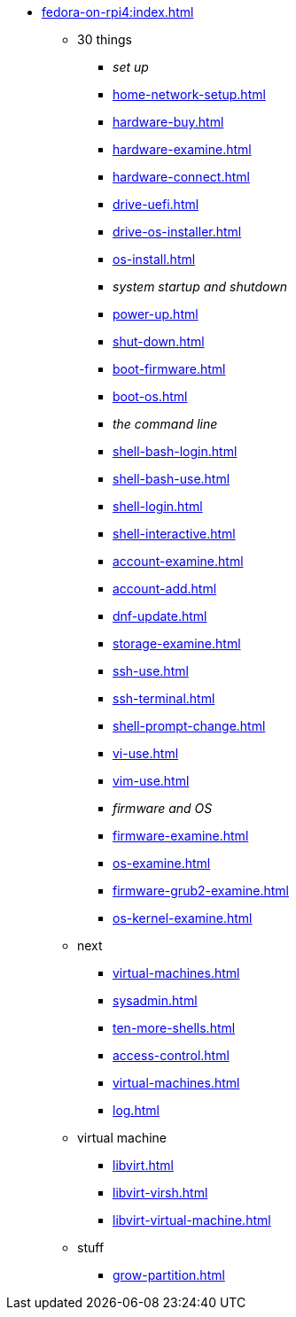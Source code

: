 * xref:fedora-on-rpi4:index.adoc[]
** 30 things
*** _set up_
*** xref:home-network-setup.adoc[]
*** xref:hardware-buy.adoc[]
*** xref:hardware-examine.adoc[]
*** xref:hardware-connect.adoc[]
*** xref:drive-uefi.adoc[]
*** xref:drive-os-installer.adoc[]
*** xref:os-install.adoc[]
*** _system startup and shutdown_
*** xref:power-up.adoc[]
*** xref:shut-down.adoc[]
*** xref:boot-firmware.adoc[]
*** xref:boot-os.adoc[]
*** _the command line_
*** xref:shell-bash-login.adoc[]
*** xref:shell-bash-use.adoc[]
*** xref:shell-login.adoc[]
*** xref:shell-interactive.adoc[]
*** xref:account-examine.adoc[]
*** xref:account-add.adoc[]
*** xref:dnf-update.adoc[]
*** xref:storage-examine.adoc[]
*** xref:ssh-use.adoc[]
*** xref:ssh-terminal.adoc[]
*** xref:shell-prompt-change.adoc[]
*** xref:vi-use.adoc[]
*** xref:vim-use.adoc[]
*** _firmware and OS_
*** xref:firmware-examine.adoc[]
*** xref:os-examine.adoc[]
*** xref:firmware-grub2-examine.adoc[]
*** xref:os-kernel-examine.adoc[]
** next
*** xref:virtual-machines.adoc[]
*** xref:sysadmin.adoc[]
*** xref:ten-more-shells.adoc[]
*** xref:access-control.adoc[]
*** xref:virtual-machines.adoc[]
*** xref:log.adoc[]
** virtual machine 
*** xref:libvirt.adoc[]
*** xref:libvirt-virsh.adoc[]
*** xref:libvirt-virtual-machine.adoc[]
** stuff
*** xref:grow-partition.adoc[]
